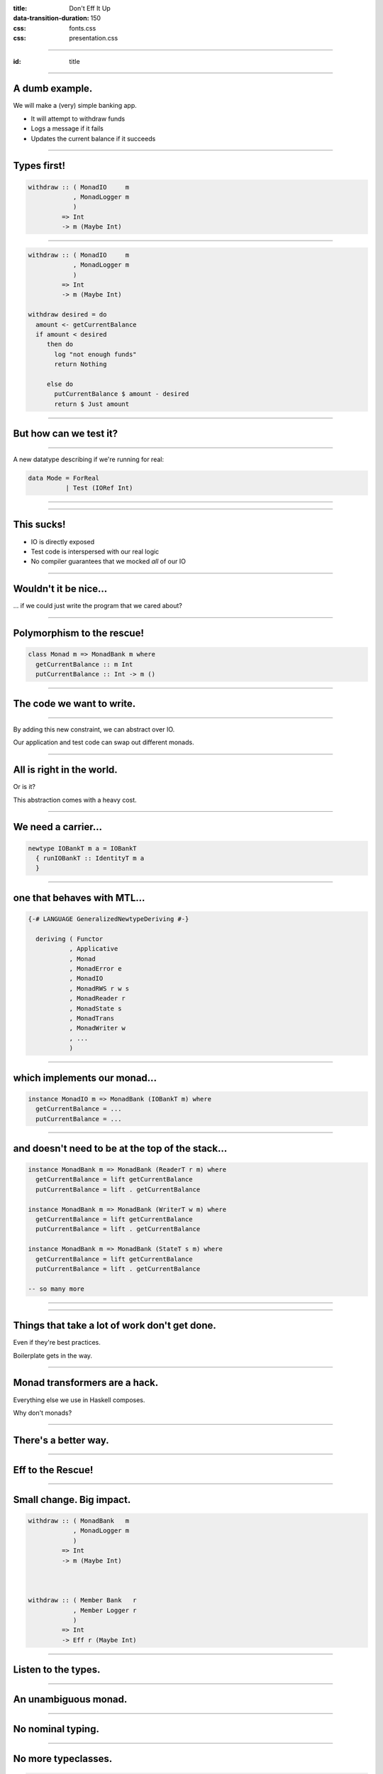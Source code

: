 :title: Don't Eff It Up
:data-transition-duration: 150

:css: fonts.css
:css: presentation.css

----

:id: title

.. raw:: html

  <h1>Don't Eff It Up</h1>
  <h2>Free Monads in Action</h2>
  <h3>A talk by <span>Sandy Maguire</span></h3>
  <h4>reasonablypolymorphic.com</h4>

----

A dumb example.
===============

We will make a (very) simple banking app.

* It will attempt to withdraw funds
* Logs a message if it fails
* Updates the current balance if it succeeds

----

Types first!
============

.. code:: haskell

  withdraw :: ( MonadIO     m
              , MonadLogger m
              )
           => Int
           -> m (Maybe Int)

----

.. code:: haskell

  withdraw :: ( MonadIO     m
              , MonadLogger m
              )
           => Int
           -> m (Maybe Int)

  withdraw desired = do
    amount <- getCurrentBalance
    if amount < desired
       then do
         log "not enough funds"
         return Nothing

       else do
         putCurrentBalance $ amount - desired
         return $ Just amount

----

But how can we test it?
=======================

----

A new datatype describing if we're running for real:

.. code:: haskell

  data Mode = ForReal
            | Test (IORef Int)

----

.. raw:: html

  <pre>
  withdraw :: ( MonadIO     m
              , MonadLogger m
              )
           => <span class="new">Mode</span>
           -> Int
           -> m (Maybe Int)

  withdraw mode desired = do
    amount <- <span class="new">case mode of
                ForReal    -> </span>getCurrentBalance<span class="new">
                Test ioref -> liftIO $ readIORef ioref</span>
    if amount < desired
       then do
         log "not enough funds"
         return Nothing

       else do
         <span class="new">let putAction =
               case mode of
                 ForReal    -> </span>putCurrentBalance<span class="new">
                 Test ioref -> liftIO . writeIORef ioref</span>
         putAction $ amount - desired
         return $ Just amount
  </pre>

----

This sucks!
===========

* IO is directly exposed
* Test code is interspersed with our real logic
* No compiler guarantees that we mocked *all* of our IO

----

Wouldn't it be nice...
======================

... if we could just write the program that we cared about?

----

Polymorphism to the rescue!
===========================

.. code:: haskell

  class Monad m => MonadBank m where
    getCurrentBalance :: m Int
    putCurrentBalance :: Int -> m ()

----

The code we want to write.
==========================

.. raw:: html

  <pre>
  withdraw :: ( <span class="new">MonadBank</span>   m
              , MonadLogger m
              )
           => Int
           -> m (Maybe Int)

  withdraw desired = do
    amount <- <span class="new">getCurrentBalance</span>
    if amount < desired
       then do
         log "not enough funds"
         return Nothing

       else do
         <span class="new">putCurrentBalance</span> $ amount - desired
         return $ Just amount
  </pre>

----

By adding this new constraint, we can abstract over IO.

Our application and test code can swap out different monads.

----

All is right in the world.
==========================

Or is it?

This abstraction comes with a heavy cost.

----

We need a carrier...
====================

.. code:: haskell

  newtype IOBankT m a = IOBankT
    { runIOBankT :: IdentityT m a
    }

----

one that behaves with MTL...
============================

.. code:: haskell

  {-# LANGUAGE GeneralizedNewtypeDeriving #-}

    deriving ( Functor
             , Applicative
             , Monad
             , MonadError e
             , MonadIO
             , MonadRWS r w s
             , MonadReader r
             , MonadState s
             , MonadTrans
             , MonadWriter w
             , ...
             )

----

which implements our monad...
=============================

.. code:: haskell

  instance MonadIO m => MonadBank (IOBankT m) where
    getCurrentBalance = ...
    putCurrentBalance = ...

----

and doesn't need to be at the top of the stack...
=================================================

.. code:: haskell

  instance MonadBank m => MonadBank (ReaderT r m) where
    getCurrentBalance = lift getCurrentBalance
    putCurrentBalance = lift . getCurrentBalance

  instance MonadBank m => MonadBank (WriterT w m) where
    getCurrentBalance = lift getCurrentBalance
    putCurrentBalance = lift . getCurrentBalance

  instance MonadBank m => MonadBank (StateT s m) where
    getCurrentBalance = lift getCurrentBalance
    putCurrentBalance = lift . getCurrentBalance

  -- so many more

----

.. raw:: html

  <h1 style="text-align: center; font-size: 48pt;"><span class="cursive">Nobody</span> has time for this crap.</h1>

----

Things that take a lot of work don't get done.
==============================================

Even if they're best practices.

Boilerplate gets in the way.

----

Monad transformers are a hack.
==============================

Everything else we use in Haskell composes.

Why don't monads?

----

There's a better way.
=====================

----

Eff to the Rescue!
==================

.. raw:: html

  <pre>
  withdraw :: ( <span class="new">Member Bank   r</span>
              , <span class="new">Member Logger r</span>
              )
           => Int
           -> <span class="new">Eff r</span> (Maybe Int)

  withdraw desired = do
    amount <- getCurrentBalance
    if amount < desired
       then do
         log "not enough funds"
         return Nothing

       else do
         putCurrentBalance $ amount - desired
         return $ Just amount
  </pre>

----

Small change. Big impact.
=========================

.. code:: haskell

  withdraw :: ( MonadBank   m
              , MonadLogger m
              )
           => Int
           -> m (Maybe Int)



  withdraw :: ( Member Bank   r
              , Member Logger r
              )
           => Int
           -> Eff r (Maybe Int)

----

Listen to the types.
====================

----

An unambiguous monad.
=====================

.. raw:: html

  <pre>
  withdraw :: ( Member Bank   r
              , Member Logger r
              )
           => Int
           -> <span class="new">Eff r</span> (Maybe Int)
  </pre>

----

No nominal typing.
==================

.. raw:: html

  <pre>
  withdraw :: ( <span class="new">Member Bank   r</span>
              , Member Logger r
              )
           => Int
           -> Eff r (Maybe Int)
  </pre>

----

No more typeclasses.
====================

.. code:: haskell

  {-# LANGUAGE GADTs #-}

  data Bank a where
    GetCurrentBalance :: Bank Int
    PutCurrentBalance :: Int -> Bank ()

----

.. code:: haskell

  getCurrentBalance :: Member Bank r
                    => Eff r Int
  getCurrentBalance = send GetCurrentBalance



  putCurrentBalance :: Member Bank r
                    => Int
                    -> Eff r ()
  putCurrentBalance amount = send $ PutCurrentBalance amount

----

Still too much boilerplate?
===========================

.. code:: haskell

  {-# LANGUAGE TemplateHaskell #-}

  data Bank a where
    GetCurrentBalance :: Bank Int
    PutCurrentBalance :: Int -> Bank ()

  makeFreer ''Bank

----

Don't forget the lumberjack.
============================

.. code:: haskell

  data Logger a where
    Log :: String -> Logger ()

  makeFreer ''Logger

----

What's left?
============

.. raw:: html

  <pre>
  withdraw :: ( Member Bank   r
              , Member Logger r
              )
           => Int
           -> Eff <span class="new">r</span> (Maybe Int)
  </pre>

----

The REPL can help.
==================

.. code:: haskell

  > :kind Eff

  Eff :: [* -> *] -> * -> *

----

An exact correspondence.
========================

.. code:: haskell

  StateT s (ReaderT r IO) a




  Eff '[State s, Reader r, IO] a

----

So what?
========

`main` runs in `IO` -- not in `Eff`.

----

We have one special function:

.. code:: haskell

  runM :: Monad m => Eff '[m] a -> m a

----

Not just for monads!
====================

.. code:: haskell

  run :: Eff '[] a -> a

----

`run` and `runM` provide base cases.

----

Induction.
==========

We want a function that looks like this:

.. code:: haskell

  runLogger :: Eff (Logger ': r) a
            -> Eff r a

It "peels" a `Logger` off of our eff stack.

----

What does it mean to run a `Logger`?

Maybe we want to log those messages to `stdout`.

.. raw:: html

  <pre>
  runLogger :: <span class="new">Member IO r</span>
            => Eff (Logger ': r) a
            -> Eff r a
  </pre>

----

All for naught?
===============

No!
---

Even though we have `IO` here, it's not the program that requires it; only the
intepretation.

----

.. code:: haskell

  runLogger :: Member IO r
            => Eff (Logger ': r) a
            -> Eff r a

  runLogger = runNat nat
    where
      nat :: Logger x -> IO x
      nat (Log s) = putStrLn s

----

We can do the same thing for `Bank`.
====================================

----

.. code:: haskell

  runBank :: Member IO r
          => Eff (Bank ': r) a
          -> Eff r a

  runBank = runNat nat
    where
      nat :: Bank x -> IO x
      nat GetCurrentBalance            = -- do something in IO and return an Int
      nat (PutCurrentBalance newValue) = -- do something in IO and return ()

----

Back to the REPL.
=================

.. code:: haskell

  > :t (runM . runLogger . runBank)

  Eff '[Bank, Logger, IO] a -> IO a

----

.. code:: haskell

  > :t (runM . runLogger . runBank $ withdraw 50)

  IO (Maybe Int)

----

But how can we test this?
=========================

----

.. code:: haskell

  {-# LANGUAGE ScopedTypeVariables #-}

  ignoreLogger :: forall r a
                . Eff (Logger ': r) a
               -> Eff r a

  ignoreLogger = handleRelay pure bind
    where
      bind :: forall x
            . Logger x
           -> (x -> Eff r a)
           -> Eff r a
      bind (Log _) cont = cont ()

----

.. code:: haskell

  testBank :: forall r a
             . Int
            -> Eff (Bank ': r) a
            -> Eff r a

  testBank balance = handleRelayS balance (const pure) bind
    where
      bind :: forall x
            . Int
           -> Bank x
           -> (Int -> x -> Eff r a)
           -> Eff r a
      bind s GetCurrentBalance      cont = cont s  s
      bind _ (PutCurrentBalance s') cont = cont s' ()

----

Finally, pure interpretations!
==============================

.. code:: haskell

  > :t (run . ignoreLogger . testBank)

  Eff '[Bank, Logger] a -> a

----

.. code:: haskell

  > :t (run . ignoreLogger . testBank $ withdraw 50)

  Maybe Int

----

So far, this doesn't seem very reusable.
========================================

----

Instead of this...
==================

.. code:: haskell

  data Logger a where
    Log :: String -> Logger ()

----

Why not this?
=============

.. raw:: html

  <pre>
  data <span class="new">Writer w</span> a where
    Tell :: <span class="new">w</span> -> Writer w ()
  </pre>

Note: there is no `Monoid` constraint here!

----

Instead of this...
==================

.. code:: haskell

  data Bank a where
    GetCurrentBalance :: Bank Int
    PutCurrentBalance :: Int -> Bank ()

----

Why not this?
=============

.. raw:: html

  <pre>
  data <span class="new">State s</span> a where
    Get :: State s <span class="new">s</span>
    Put :: <span class="new">s</span> -> State s ()
  </pre>

----

.. raw:: html

  <h1>This gives us more <span class="cursive" style="font-size: 48pt;">denotational meaning</span>.</h1>

----

.. raw:: html

  <pre>
  withdraw :: ( Member <span class="new">(State Int)</span>     r
              , Member <span class="new">(Writer String)</span> r
              )
           => Int
           -> Eff r (Maybe Int)

  withdraw desired = do
    amount <span class="new">:: Int</span> <- <span class="new">get</span>
    if amount < desired
       then do
         <span class="new">tell</span> "not enough funds"
         return Nothing

       else do
         <span class="new">put</span> $ amount - desired
         return $ Just amount
  </pre>

----

Mo' generality = fewer problems.
================================

More general types are more likely to already have the interpretations that you
want.

----

# 33 minutes

NOTES

* talk about how a free monad is free of interpretation, but it needs to come from somewhere
* talk about the freer-effects package
* no more typeclasses is confusing
* need to discuss GADTs and kleislis
* we have one special function needs some thoughts on how to make it flow better
* break your intuition behind what it means to be a writer
    * show how writers can stream
* show off interpose to inject code
* hammer in that we have separated our business logic from our implementation details


